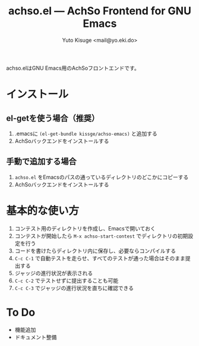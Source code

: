 #+TITLE: achso.el --- AchSo Frontend for GNU Emacs
#+AUTHOR: Yuto Kisuge <mail@yo.eki.do>

achso.elはGNU Emacs用のAchSoフロントエンドです。

* インストール

** el-getを使う場合（推奨）

1. .emacsに =(el-get-bundle kissge/achso-emacs)= と追加する
2. AchSoバックエンドをインストールする

** 手動で追加する場合

1. =achso.el= をEmacsのパスの通っているディレクトリのどこかにコピーする
2. AchSoバックエンドをインストールする

* 基本的な使い方

1. コンテスト用のディレクトリを作成し、Emacsで開いておく
2. コンテストが開始したら =M-x achso-start-contest= でディレクトリの初期設定を行う
3. コードを書けたらディレクトリ内に保存し、必要ならコンパイルする
4. =C-c C-1= で自動テストを走らせ、すべてのテストが通った場合はそのまま提出する
5. ジャッジの進行状況が表示される
6. =C-c C-2= でテストせずに提出することも可能
7. =C-c C-3= でジャッジの進行状況を直ちに確認できる

* To Do

- 機能追加
- ドキュメント整備
